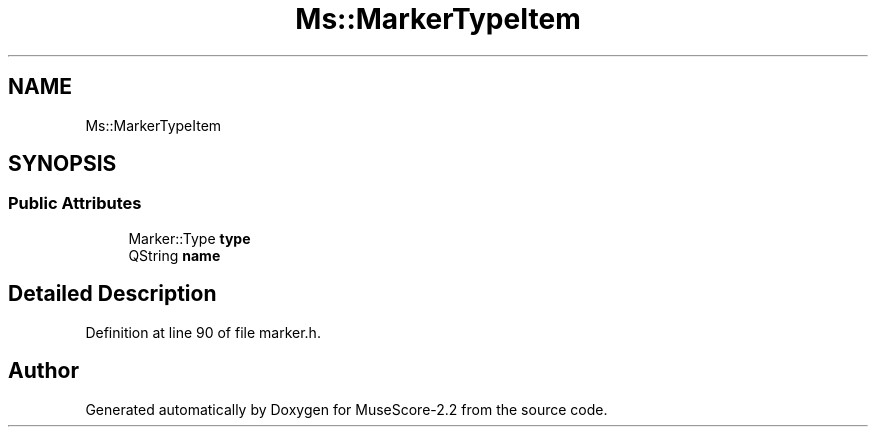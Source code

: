 .TH "Ms::MarkerTypeItem" 3 "Mon Jun 5 2017" "MuseScore-2.2" \" -*- nroff -*-
.ad l
.nh
.SH NAME
Ms::MarkerTypeItem
.SH SYNOPSIS
.br
.PP
.SS "Public Attributes"

.in +1c
.ti -1c
.RI "Marker::Type \fBtype\fP"
.br
.ti -1c
.RI "QString \fBname\fP"
.br
.in -1c
.SH "Detailed Description"
.PP 
Definition at line 90 of file marker\&.h\&.

.SH "Author"
.PP 
Generated automatically by Doxygen for MuseScore-2\&.2 from the source code\&.
